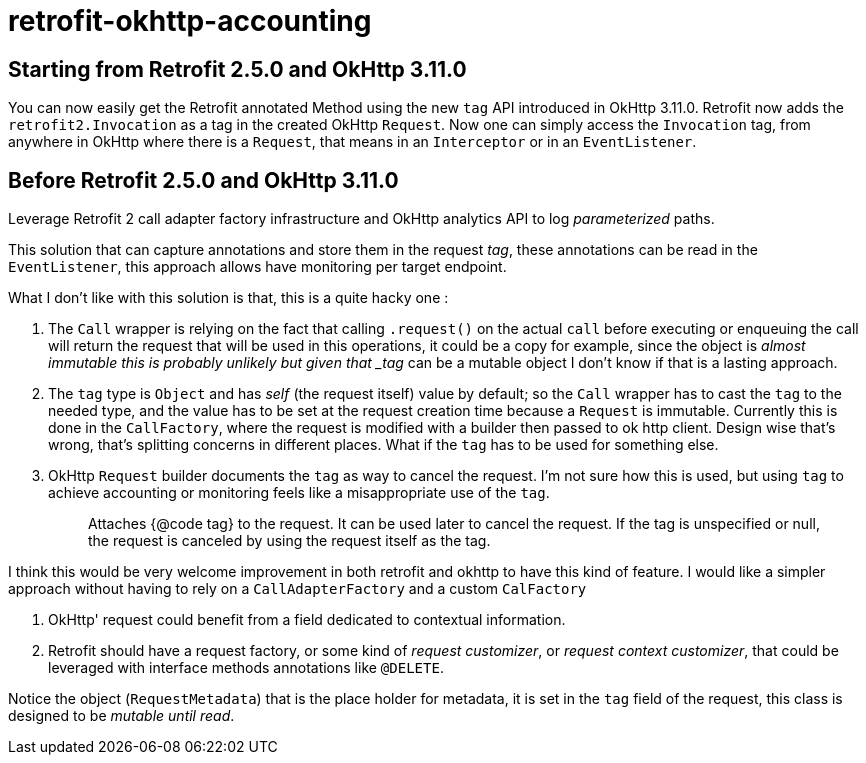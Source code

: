 = retrofit-okhttp-accounting

== Starting from Retrofit 2.5.0 and OkHttp 3.11.0

You can now easily get the Retrofit annotated Method using the new `tag` API
introduced in OkHttp 3.11.0. Retrofit now adds the `retrofit2.Invocation` as a
tag in the created OkHttp `Request`. Now one can simply access the `Invocation`
tag, from anywhere in OkHttp where there is a `Request`, that means in an
`Interceptor` or in an `EventListener`.

== Before Retrofit 2.5.0 and OkHttp 3.11.0

Leverage Retrofit 2 call adapter factory infrastructure and OkHttp analytics API
to log _parameterized_ paths.

This solution that can capture annotations and store them in the request _tag_,
these annotations can be read in the `EventListener`, this approach allows have
monitoring per target endpoint.


What I don't like with this solution is that, this is a quite hacky one :

1. The `Call` wrapper is relying on the fact that calling `.request()` on the
actual `call` before executing or enqueuing the call will return the request
that will be used in this operations, it could be a copy for example, since
the object is _almost immutable this is probably unlikely but given that
_tag_ can be a mutable object I don't know if that is a lasting approach.

2. The `tag` type is `Object` and has _self_ (the request itself) value by
default; so the `Call` wrapper has to cast the `tag` to the needed type, and
the value has to be set at the request creation time because a `Request` is
immutable. Currently this is done in the `CallFactory`, where the request is
modified with a builder then passed to ok http client. Design wise that's
wrong, that's splitting concerns in different places. What if the `tag` has
to be used for something else.

3. OkHttp `Request` builder documents the `tag` as way to cancel the request.
I'm not sure how this is used, but using `tag` to achieve accounting or
monitoring feels like a misappropriate use of the `tag`.
+
> Attaches {@code tag} to the request. It can be used later to cancel the
request. If the tag is unspecified or null, the request is canceled by using
the request itself as the tag.

I think this would be very welcome improvement in both retrofit and okhttp to
have this kind of feature.
I would like a simpler approach without having to rely on a `CallAdapterFactory`
and a custom `CalFactory`

1. OkHttp' request could benefit from a field dedicated to contextual information.

2. Retrofit should have a request factory, or some kind of _request customizer_,
or _request context customizer_, that could be leveraged with interface methods
annotations like `@DELETE`.


Notice the object (`RequestMetadata`) that is the place holder for metadata,
it is set in the `tag` field of the request, this class is designed to be
_mutable until read_.
